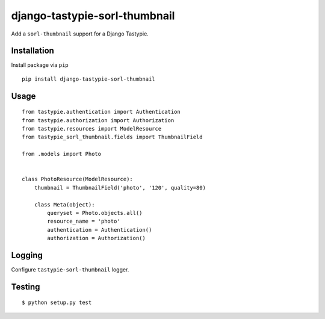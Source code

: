 ==============================
django-tastypie-sorl-thumbnail
==============================

.. image:: https://travis-ci.org/tomi77/tastypie-sorl-thumbnail.svg?branch=master
   :target: https://travis-ci.org/tomi77/tastypie-sorl-thumbnail
.. image:: https://coveralls.io/repos/github/tomi77/tastypie-sorl-thumbnail/badge.svg?branch=master
   :target: https://coveralls.io/github/tomi77/tastypie-sorl-thumbnail?branch=master
.. image:: https://codeclimate.com/github/tomi77/tastypie-sorl-thumbnail/badges/gpa.svg
   :target: https://codeclimate.com/github/tomi77/tastypie-sorl-thumbnail
   :alt: Code Climate

Add a ``sorl-thumbnail`` support for a Django Tastypie.

Installation
============

Install package via ``pip``
::

    pip install django-tastypie-sorl-thumbnail

Usage
=====

::

   from tastypie.authentication import Authentication
   from tastypie.authorization import Authorization
   from tastypie.resources import ModelResource
   from tastypie_sorl_thumbnail.fields import ThumbnailField

   from .models import Photo


   class PhotoResource(ModelResource):
       thumbnail = ThumbnailField('photo', '120', quality=80)

       class Meta(object):
           queryset = Photo.objects.all()
           resource_name = 'photo'
           authentication = Authentication()
           authorization = Authorization()

Logging
=======

Configure ``tastypie-sorl-thumbnail`` logger.

Testing
=======

::

   $ python setup.py test
